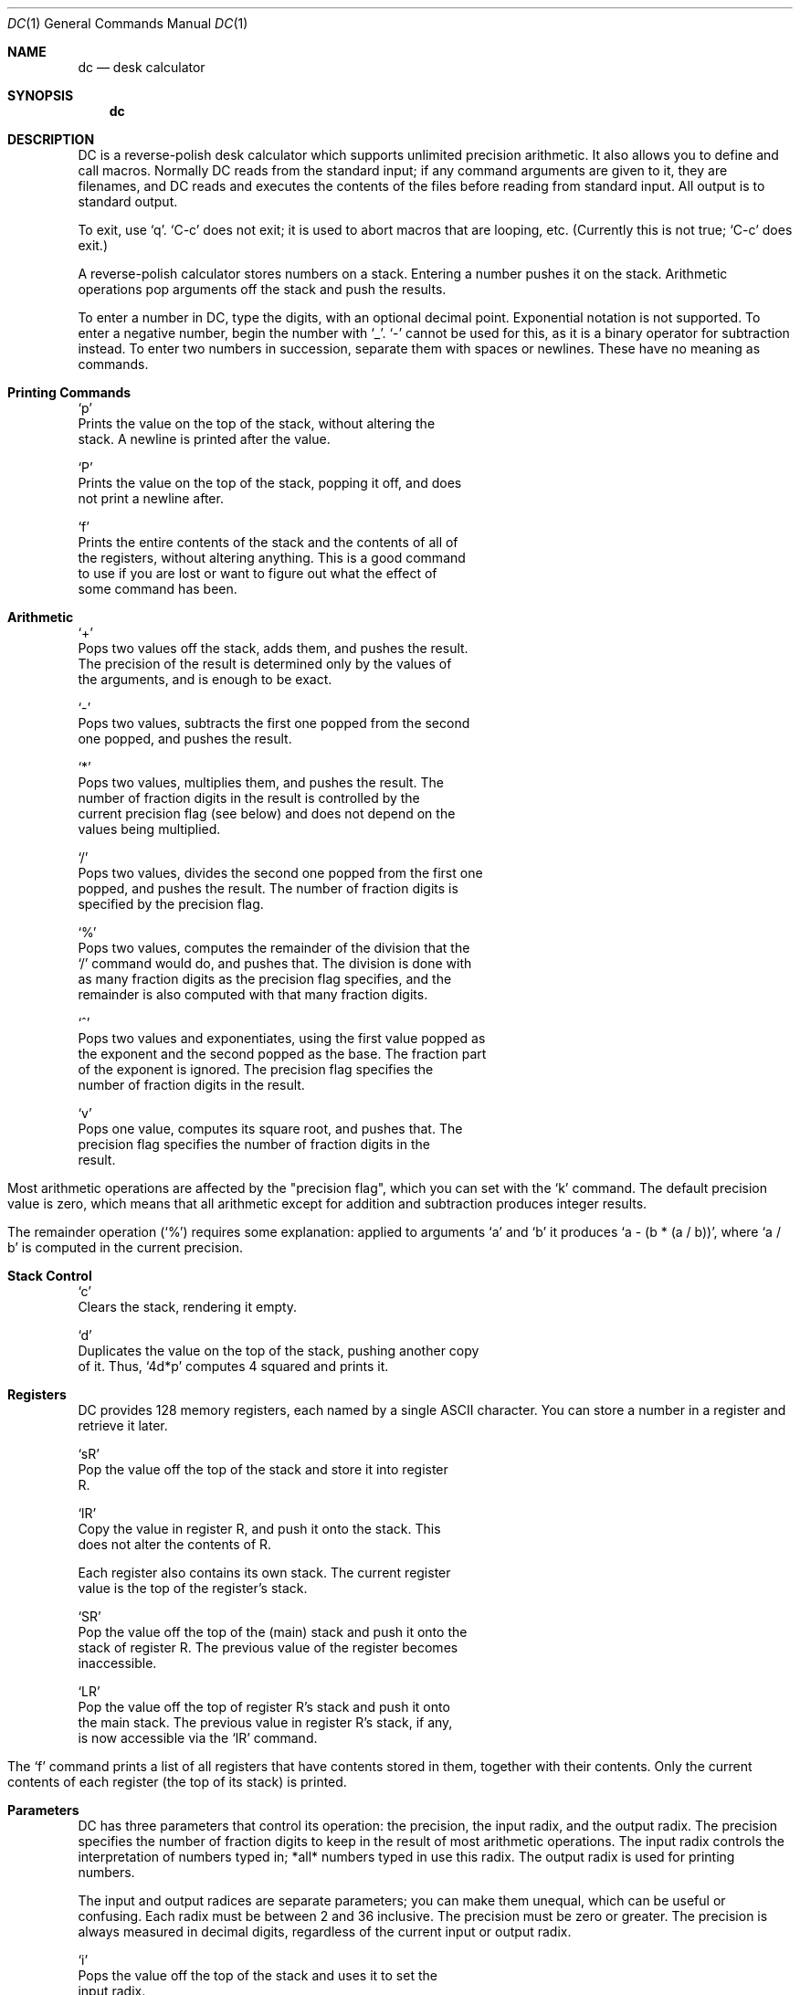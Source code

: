 .\' 
.\'    This file documents DC, an arbitrary precision calculator.
.\' 
.\'    Published by the Free Software Foundation, 675 Massachusetts Avenue,
.\' Cambridge, MA 02139 USA
.\' 
.\'    Copyright (C) 1984 Free Software Foundation, Inc.
.\' 
.\'    Permission is granted to make and distribute verbatim copies of this
.\' manual provided the copyright notice and this permission notice are
.\' preserved on all copies.
.\' 
.\'    Permission is granted to copy and distribute modified versions of
.\' this manual under the conditions for verbatim copying, provided that
.\' the entire resulting derived work is distributed under the terms of a
.\' permission notice identical to this one.
.\' 
.\'    Permission is granted to copy and distribute translations of this
.\' manual into another language, under the above conditions for modified
.\' versions, except that this permission notice may be stated in a
.\' translation approved by the Foundation.
.\' 
.Dd March 1, 1993
.Dt DC 1
.Os BSD 4
.Sh NAME
.Nm dc
.Nd desk calculator
.Sh SYNOPSIS
.Nm dc
.Sh DESCRIPTION
DC is a reverse-polish desk calculator which supports unlimited
precision arithmetic.  It also allows you to define and call macros.
Normally DC reads from the standard input; if any command arguments are
given to it, they are filenames, and DC reads and executes the contents
of the files before reading from standard input.  All output is to
standard output.
.Pp
To exit, use `q'.  `C-c' does not exit; it is used to abort macros
that are looping, etc.  (Currently this is not true; `C-c' does exit.)
.Pp
A reverse-polish calculator stores numbers on a stack.  Entering a
number pushes it on the stack.  Arithmetic operations pop arguments off
the stack and push the results.
.Pp
To enter a number in DC, type the digits, with an optional decimal
point.  Exponential notation is not supported.  To enter a negative
number, begin the number with `_'.  `-' cannot be used for this, as it
is a binary operator for subtraction instead.  To enter two numbers in
succession, separate them with spaces or newlines.  These have no
meaning as commands.
.Sh Printing Commands
.Bl -tag -width Ds
`p'
     Prints the value on the top of the stack, without altering the
     stack.  A newline is printed after the value.

`P'
     Prints the value on the top of the stack, popping it off, and does
     not print a newline after.

`f'
     Prints the entire contents of the stack and the contents of all of
     the registers, without altering anything.  This is a good command
     to use if you are lost or want to figure out what the effect of
     some command has been.
.El
.Sh Arithmetic
.Bl -tag -width Ds
`+'
     Pops two values off the stack, adds them, and pushes the result.
     The precision of the result is determined only by the values of
     the arguments, and is enough to be exact.

`-'
     Pops two values, subtracts the first one popped from the second
     one popped, and pushes the result.

`*'
     Pops two values, multiplies them, and pushes the result.  The
     number of fraction digits in the result is controlled by the
     current precision flag (see below) and does not depend on the
     values being multiplied.

`/'
     Pops two values, divides the second one popped from the first one
     popped, and pushes the result.  The number of fraction digits is
     specified by the precision flag.

`%'
     Pops two values, computes the remainder of the division that the
     `/' command would do, and pushes that.  The division is done with
     as many fraction digits as the precision flag specifies, and the
     remainder is also computed with that many fraction digits.

`^'
     Pops two values and exponentiates, using the first value popped as
     the exponent and the second popped as the base.  The fraction part
     of the exponent is ignored.  The precision flag specifies the
     number of fraction digits in the result.

`v'
     Pops one value, computes its square root, and pushes that.  The
     precision flag specifies the number of fraction digits in the
     result.
.El
.Pp
Most arithmetic operations are affected by the "precision flag",
which you can set with the `k' command.  The default precision value is
zero, which means that all arithmetic except for addition and
subtraction produces integer results.
.Pp
The remainder operation (`%') requires some explanation: applied to
arguments `a' and `b' it produces `a - (b * (a / b))', where `a / b' is
computed in the current precision.
.Sh Stack Control
.Bl -tag -width Ds
`c'
     Clears the stack, rendering it empty.

`d'
     Duplicates the value on the top of the stack, pushing another copy
     of it.  Thus, `4d*p' computes 4 squared and prints it.

.El
.Sh Registers
.Pp
DC provides 128 memory registers, each named by a single ASCII
character.  You can store a number in a register and retrieve it later.
.Pp
.Bl -tag -width Ds
`sR'
     Pop the value off the top of the stack and store it into register
     R.

`lR'
     Copy the value in register R, and push it onto the stack.  This
     does not alter the contents of R.

     Each register also contains its own stack.  The current register
     value is the top of the register's stack.

`SR'
     Pop the value off the top of the (main) stack and push it onto the
     stack of register R.  The previous value of the register becomes
     inaccessible.

`LR'
     Pop the value off the top of register R's stack and push it onto
     the main stack.  The previous value in register R's stack, if any,
     is now accessible via the `lR' command.
.El
.Pp
The `f' command prints a list of all registers that have contents
stored in them, together with their contents.  Only the current
contents of each register (the top of its stack) is printed.
.Sh Parameters
.Pp
DC has three parameters that control its operation: the precision,
the input radix, and the output radix.  The precision specifies the
number of fraction digits to keep in the result of most arithmetic
operations.  The input radix controls the interpretation of numbers
typed in; *all* numbers typed in use this radix.  The output radix is
used for printing numbers.
.Pp
The input and output radices are separate parameters; you can make
them unequal, which can be useful or confusing.  Each radix must be
between 2 and 36 inclusive.  The precision must be zero or greater.
The precision is always measured in decimal digits, regardless of the
current input or output radix.
.Pp
.Bl -tag -width Ds
`i'
     Pops the value off the top of the stack and uses it to set the
     input radix.

`o'
`k'
     Similarly set the output radix and the precision.

`I'
     Pushes the current input radix on the stack.

`O'
`K'
     Similarly push the current output radix and the current precision.
.El
.Sh Strings
.Pp
DC can operate on strings as well as on numbers.  The only things you
can do with strings are print them and execute them as macros (which
means that the contents of the string are processed as DC commands).
Both registers and the stack can hold strings, and DC always knows
whether any given object is a string or a number.  Some commands such as
arithmetic operations demand numbers as arguments and print errors if
given strings.  Other commands can accept either a number or a string;
for example, the `p' command can accept either and prints the object
according to its type.
.Bl -tag -width Ds
`[CHARACTERS]'
     Makes a string containing CHARACTERS and pushes it on the stack.
     For example, `[foo]P' prints the characters `foo' (with no
     newline).

`x'
     Pops a value off the stack and executes it as a macro.  Normally
     it should be a string; if it is a number, it is simply pushed back
     onto the stack.  For example, `[1p]x' executes the macro `1p',
     which pushes 1 on the stack and prints `1' on a separate line.

     Macros are most often stored in registers; `[1p]sa' stores a macro
     to print `1' into register `a', and `lax' invokes the macro.

`>R'
     Pops two values off the stack and compares them assuming they are
     numbers, executing the contents of register R as a macro if the
     original top-of-stack is greater.  Thus, `1 2>a' will invoke
     register `a''s contents and `2 1>a' will not.

`<R'
     Similar but invokes the macro if the original top-of-stack is less.

`=R'
     Similar but invokes the macro if the two numbers popped are equal.
     This can also be validly used to compare two strings for equality.

`?'
     Reads a line from the terminal and executes it.  This command
     allows a macro to request input from the user.

`q'
     During the execution of a macro, this comand does not exit DC.
     Instead, it exits from that macro and also from the macro which
     invoked it (if any).

`Q'
     Pops a value off the stack and uses it as a count of levels of
     macro execution to be exited.  Thus, `3Q' exits three levels.
.El
.Sh Status Inquiry
.Bl -tag -width Ds
`Z'
     Pops a value off the stack, calculates the number of digits it has
     (or number of characters, if it is a string) and pushes that
     number.

`X'
     Pops a value off the stack, calculates the number of fraction
     digits it has, and pushes that number.  For a string, the value
     pushed is -1.

`z'
     Pushes the current stack depth; the number of objects on the stack
     before the execution of the `z' command.

`I'
     Pushes the current value of the input radix.

`O'
     Pushes the current value of the output radix.

`K'
     Pushes the current value of the precision.
.El
.Sh Bugs
.Pp
The `:' and `;' commands of the Unix DC program are not supported,
as the documentation does not say what they do.  The `!' command is not
supported, but will be supported as soon as a library for executing a
line as a command exists.
.Sh SEE ALSO
.Xr bc 1
